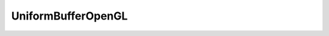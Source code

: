 
.. _api_uniformbufferopengl:

UniformBufferOpenGL
===================

.. doxygenfile:: Platform/OpenGL/UniformBufferOpenGL.h
   :project: C++ Sphinx Doxygen Breathe

